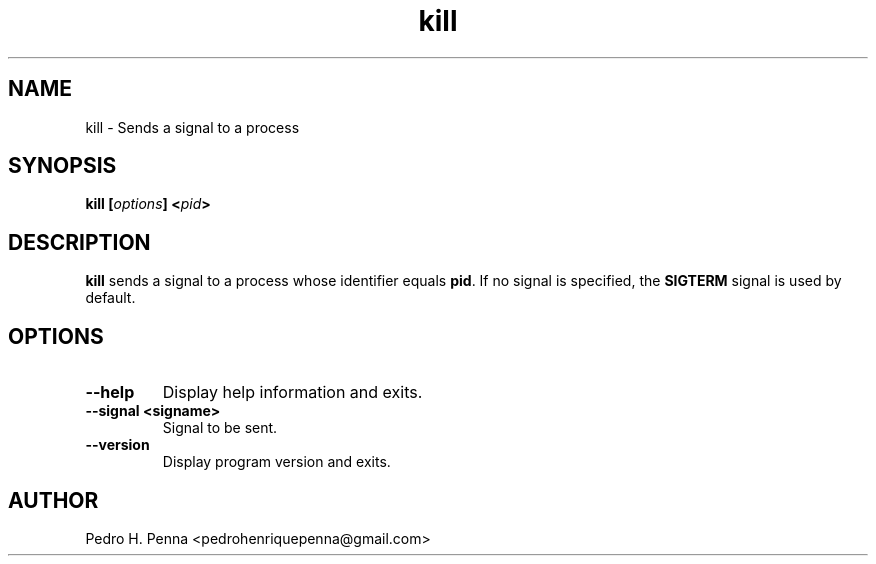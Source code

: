 .\"
.\" Copyright(C) 2011-2014 Pedro H. Penna <pedrohenriquepenna@gmail.com>
.\" 
.\" This program is free software; you can redistribute it and/or modify
.\" it under the terms of the GNU General Public License as published by
.\" the Free Software Foundation; either version 3 of the License, or
.\" (at your option) any later version.
.\" 
.\" This program is distributed in the hope that it will be useful,
.\" but WITHOUT ANY WARRANTY; without even the implied warranty of
.\" MERCHANTABILITY or FITNESS FOR A PARTICULAR PURPOSE.  See the
.\" GNU General Public License for more details.
.\" 
.\" You should have received a copy of the GNU General Public License
.\" along with this program. If not, see <http://www.gnu.org/licenses/>.
.\"
.\"=============================================================================
.\"
.TH "kill" 1 "July 2014" "Commands" "The Nanvix User Programmer's Manual"
.\"
.\"=============================================================================
.\"
.SH NAME
.\"
kill \- Sends a signal to a process
.\"
.\"=============================================================================
.\"
.\"
.SH "SYNOPSIS"
.\"
.BI "kill [" "options" "] <" "pid" ">"
.\"
.\"=============================================================================
.\"
.SH "DESCRIPTION"
.\"
.BR kill 
sends a signal to a process whose identifier equals
.BR pid .
If no signal is specified, the 
.BR SIGTERM
signal is used by default.
.\"
.\"=============================================================================
.\"
.SH "OPTIONS"
.\"
.TP 
.BR --help
Display help information and exits.

.TP
.BR "--signal <signame>"
Signal to be sent.

.TP
.BR --version
Display program version and exits.
.\"
.\"=============================================================================
.\"
.SH AUTHOR
.\"
Pedro H. Penna <pedrohenriquepenna@gmail.com>
.\"
